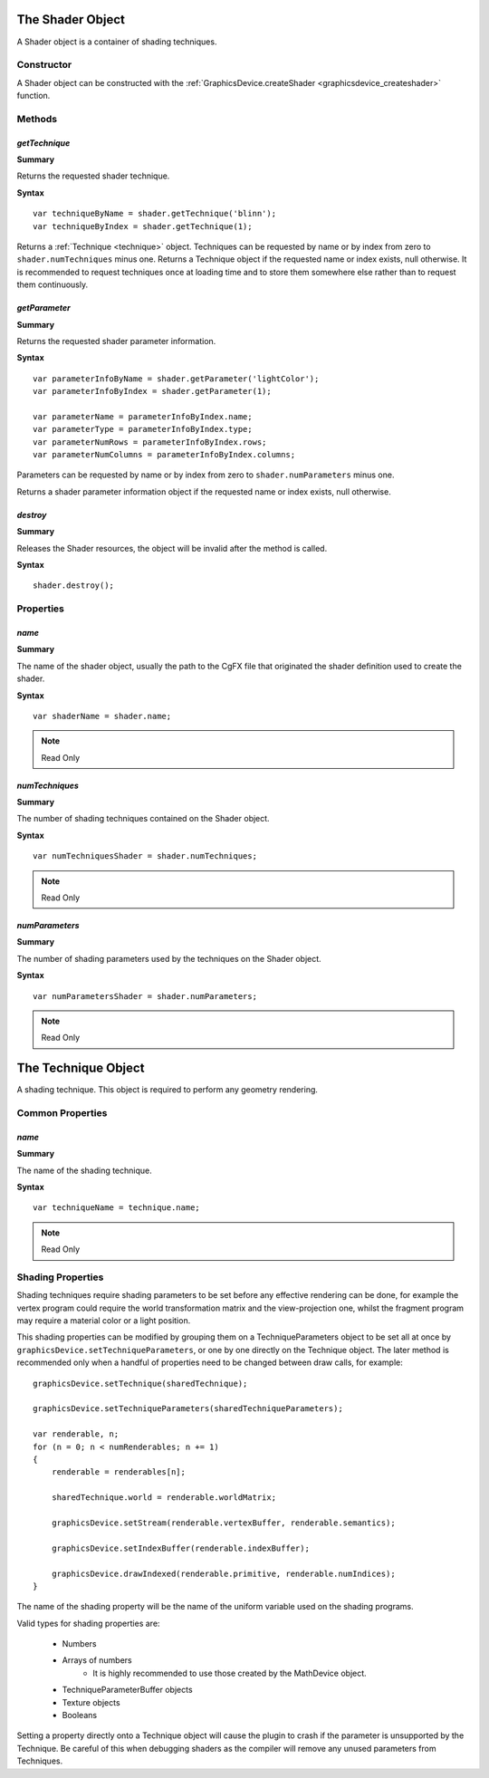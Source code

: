 .. index::
    single: Shader

.. highlight:: javascript

.. _shader:

-----------------
The Shader Object
-----------------

A Shader object is a container of shading techniques.

Constructor
===========

A Shader object can be constructed with the :ref:`GraphicsDevice.createShader <graphicsdevice_createshader>` function.

Methods
=======

.. index::
    pair: Shader; getTechnique

.. _gettechnique:

`getTechnique`
--------------

**Summary**

Returns the requested shader technique.

**Syntax** ::

    var techniqueByName = shader.getTechnique('blinn');
    var techniqueByIndex = shader.getTechnique(1);

Returns a :ref:`Technique <technique>` object.
Techniques can be requested by name or by index from zero to ``shader.numTechniques`` minus one.
Returns a Technique object if the requested name or index exists, null otherwise.
It is recommended to request techniques once at loading time and to store them somewhere else
rather than to request them continuously.


.. index::
    pair: Shader; getParameter

`getParameter`
--------------

**Summary**

Returns the requested shader parameter information.

**Syntax** ::

    var parameterInfoByName = shader.getParameter('lightColor');
    var parameterInfoByIndex = shader.getParameter(1);

    var parameterName = parameterInfoByIndex.name;
    var parameterType = parameterInfoByIndex.type;
    var parameterNumRows = parameterInfoByIndex.rows;
    var parameterNumColumns = parameterInfoByIndex.columns;

Parameters can be requested by name or by index from zero to ``shader.numParameters`` minus one.

Returns a shader parameter information object if the requested name or index exists, null otherwise.


.. index::
    pair: Shader; destroy

`destroy`
---------

**Summary**

Releases the Shader resources, the object will be invalid after the method is called.

**Syntax** ::

    shader.destroy();


Properties
==========

.. index::
    pair: Shader; name

`name`
------

**Summary**

The name of the shader object,
usually the path to the CgFX file that originated the shader definition used to create the shader.

**Syntax** ::

    var shaderName = shader.name;

.. note:: Read Only


.. index::
    pair: Shader; numTechniques

`numTechniques`
---------------

**Summary**

The number of shading techniques contained on the Shader object.

**Syntax** ::

    var numTechniquesShader = shader.numTechniques;

.. note:: Read Only


.. index::
    pair: Shader; numParameters

`numParameters`
---------------

**Summary**

The number of shading parameters used by the techniques on the Shader object.

**Syntax** ::

    var numParametersShader = shader.numParameters;

.. note:: Read Only

.. index::
    single: Technique

.. _technique:

--------------------
The Technique Object
--------------------

A shading technique.
This object is required to perform any geometry rendering.

Common Properties
=================

.. index::
    pair: Technique; name

`name`
------

**Summary**

The name of the shading technique.

**Syntax** ::

    var techniqueName = technique.name;

.. note:: Read Only


Shading Properties
==================

Shading techniques require shading parameters to be set before any effective rendering can be done,
for example the vertex program could require the world transformation matrix and the view-projection one,
whilst the fragment program may require a material color or a light position.

This shading properties can be modified by grouping them on a TechniqueParameters object to be set all at once by ``graphicsDevice.setTechniqueParameters``,
or one by one directly on the Technique object.
The later method is recommended only when a handful of properties need to be changed between draw calls, for example::

    graphicsDevice.setTechnique(sharedTechnique);

    graphicsDevice.setTechniqueParameters(sharedTechniqueParameters);

    var renderable, n;
    for (n = 0; n < numRenderables; n += 1)
    {
        renderable = renderables[n];

        sharedTechnique.world = renderable.worldMatrix;

        graphicsDevice.setStream(renderable.vertexBuffer, renderable.semantics);

        graphicsDevice.setIndexBuffer(renderable.indexBuffer);

        graphicsDevice.drawIndexed(renderable.primitive, renderable.numIndices);
    }

The name of the shading property will be the name of the uniform variable used on the shading programs.

Valid types for shading properties are:

    * Numbers
    * Arrays of numbers
        * It is highly recommended to use those created by the MathDevice object.
    * TechniqueParameterBuffer objects
    * Texture objects
    * Booleans

Setting a property directly onto a Technique object will cause the plugin to crash if the parameter is unsupported by the Technique.
Be careful of this when debugging shaders as the compiler will remove any unused parameters from Techniques.
